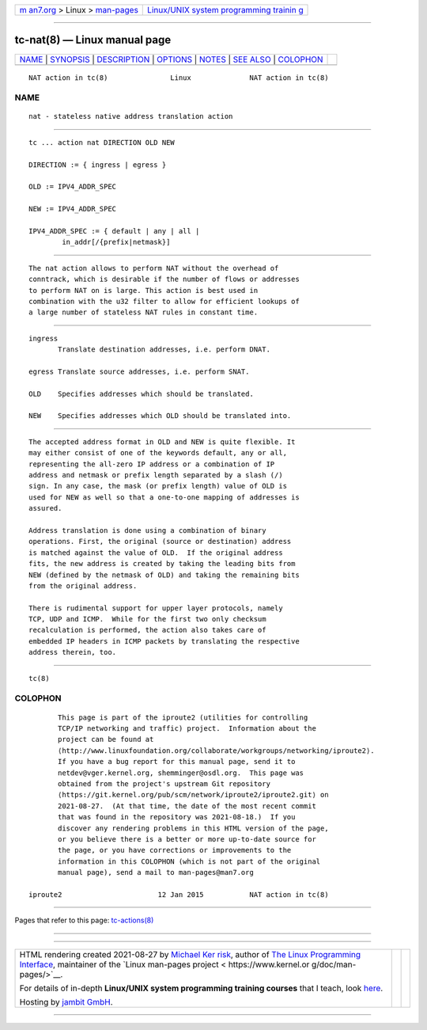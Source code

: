 .. container:: page-top

.. container:: nav-bar

   +----------------------------------+----------------------------------+
   | `m                               | `Linux/UNIX system programming   |
   | an7.org <../../../index.html>`__ | trainin                          |
   | > Linux >                        | g <http://man7.org/training/>`__ |
   | `man-pages <../index.html>`__    |                                  |
   +----------------------------------+----------------------------------+

--------------

tc-nat(8) — Linux manual page
=============================

+-----------------------------------+-----------------------------------+
| `NAME <#NAME>`__ \|               |                                   |
| `SYNOPSIS <#SYNOPSIS>`__ \|       |                                   |
| `DESCRIPTION <#DESCRIPTION>`__ \| |                                   |
| `OPTIONS <#OPTIONS>`__ \|         |                                   |
| `NOTES <#NOTES>`__ \|             |                                   |
| `SEE ALSO <#SEE_ALSO>`__ \|       |                                   |
| `COLOPHON <#COLOPHON>`__          |                                   |
+-----------------------------------+-----------------------------------+
| .. container:: man-search-box     |                                   |
+-----------------------------------+-----------------------------------+

::

   NAT action in tc(8)               Linux              NAT action in tc(8)

NAME
-------------------------------------------------

::

          nat - stateless native address translation action


---------------------------------------------------------

::

          tc ... action nat DIRECTION OLD NEW

          DIRECTION := { ingress | egress }

          OLD := IPV4_ADDR_SPEC

          NEW := IPV4_ADDR_SPEC

          IPV4_ADDR_SPEC := { default | any | all |
                  in_addr[/{prefix|netmask}]


---------------------------------------------------------------

::

          The nat action allows to perform NAT without the overhead of
          conntrack, which is desirable if the number of flows or addresses
          to perform NAT on is large. This action is best used in
          combination with the u32 filter to allow for efficient lookups of
          a large number of stateless NAT rules in constant time.


-------------------------------------------------------

::

          ingress
                 Translate destination addresses, i.e. perform DNAT.

          egress Translate source addresses, i.e. perform SNAT.

          OLD    Specifies addresses which should be translated.

          NEW    Specifies addresses which OLD should be translated into.


---------------------------------------------------

::

          The accepted address format in OLD and NEW is quite flexible. It
          may either consist of one of the keywords default, any or all,
          representing the all-zero IP address or a combination of IP
          address and netmask or prefix length separated by a slash (/)
          sign. In any case, the mask (or prefix length) value of OLD is
          used for NEW as well so that a one-to-one mapping of addresses is
          assured.

          Address translation is done using a combination of binary
          operations. First, the original (source or destination) address
          is matched against the value of OLD.  If the original address
          fits, the new address is created by taking the leading bits from
          NEW (defined by the netmask of OLD) and taking the remaining bits
          from the original address.

          There is rudimental support for upper layer protocols, namely
          TCP, UDP and ICMP.  While for the first two only checksum
          recalculation is performed, the action also takes care of
          embedded IP headers in ICMP packets by translating the respective
          address therein, too.


---------------------------------------------------------

::

          tc(8)

COLOPHON
---------------------------------------------------------

::

          This page is part of the iproute2 (utilities for controlling
          TCP/IP networking and traffic) project.  Information about the
          project can be found at 
          ⟨http://www.linuxfoundation.org/collaborate/workgroups/networking/iproute2⟩.
          If you have a bug report for this manual page, send it to
          netdev@vger.kernel.org, shemminger@osdl.org.  This page was
          obtained from the project's upstream Git repository
          ⟨https://git.kernel.org/pub/scm/network/iproute2/iproute2.git⟩ on
          2021-08-27.  (At that time, the date of the most recent commit
          that was found in the repository was 2021-08-18.)  If you
          discover any rendering problems in this HTML version of the page,
          or you believe there is a better or more up-to-date source for
          the page, or you have corrections or improvements to the
          information in this COLOPHON (which is not part of the original
          manual page), send a mail to man-pages@man7.org

   iproute2                       12 Jan 2015           NAT action in tc(8)

--------------

Pages that refer to this page:
`tc-actions(8) <../man8/tc-actions.8.html>`__

--------------

--------------

.. container:: footer

   +-----------------------+-----------------------+-----------------------+
   | HTML rendering        |                       | |Cover of TLPI|       |
   | created 2021-08-27 by |                       |                       |
   | `Michael              |                       |                       |
   | Ker                   |                       |                       |
   | risk <https://man7.or |                       |                       |
   | g/mtk/index.html>`__, |                       |                       |
   | author of `The Linux  |                       |                       |
   | Programming           |                       |                       |
   | Interface <https:     |                       |                       |
   | //man7.org/tlpi/>`__, |                       |                       |
   | maintainer of the     |                       |                       |
   | `Linux man-pages      |                       |                       |
   | project <             |                       |                       |
   | https://www.kernel.or |                       |                       |
   | g/doc/man-pages/>`__. |                       |                       |
   |                       |                       |                       |
   | For details of        |                       |                       |
   | in-depth **Linux/UNIX |                       |                       |
   | system programming    |                       |                       |
   | training courses**    |                       |                       |
   | that I teach, look    |                       |                       |
   | `here <https://ma     |                       |                       |
   | n7.org/training/>`__. |                       |                       |
   |                       |                       |                       |
   | Hosting by `jambit    |                       |                       |
   | GmbH                  |                       |                       |
   | <https://www.jambit.c |                       |                       |
   | om/index_en.html>`__. |                       |                       |
   +-----------------------+-----------------------+-----------------------+

--------------

.. container:: statcounter

   |Web Analytics Made Easy - StatCounter|

.. |Cover of TLPI| image:: https://man7.org/tlpi/cover/TLPI-front-cover-vsmall.png
   :target: https://man7.org/tlpi/
.. |Web Analytics Made Easy - StatCounter| image:: https://c.statcounter.com/7422636/0/9b6714ff/1/
   :class: statcounter
   :target: https://statcounter.com/
